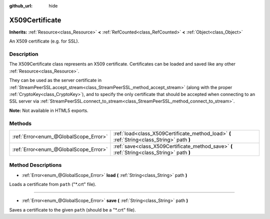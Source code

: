 :github_url: hide

.. Generated automatically by doc/tools/make_rst.py in Godot's source tree.
.. DO NOT EDIT THIS FILE, but the X509Certificate.xml source instead.
.. The source is found in doc/classes or modules/<name>/doc_classes.

.. _class_X509Certificate:

X509Certificate
===============

**Inherits:** :ref:`Resource<class_Resource>` **<** :ref:`RefCounted<class_RefCounted>` **<** :ref:`Object<class_Object>`

An X509 certificate (e.g. for SSL).

Description
-----------

The X509Certificate class represents an X509 certificate. Certificates can be loaded and saved like any other :ref:`Resource<class_Resource>`.

They can be used as the server certificate in :ref:`StreamPeerSSL.accept_stream<class_StreamPeerSSL_method_accept_stream>` (along with the proper :ref:`CryptoKey<class_CryptoKey>`), and to specify the only certificate that should be accepted when connecting to an SSL server via :ref:`StreamPeerSSL.connect_to_stream<class_StreamPeerSSL_method_connect_to_stream>`.

**Note:** Not available in HTML5 exports.

Methods
-------

+---------------------------------------+---------------------------------------------------------------------------------------------+
| :ref:`Error<enum_@GlobalScope_Error>` | :ref:`load<class_X509Certificate_method_load>` **(** :ref:`String<class_String>` path **)** |
+---------------------------------------+---------------------------------------------------------------------------------------------+
| :ref:`Error<enum_@GlobalScope_Error>` | :ref:`save<class_X509Certificate_method_save>` **(** :ref:`String<class_String>` path **)** |
+---------------------------------------+---------------------------------------------------------------------------------------------+

Method Descriptions
-------------------

.. _class_X509Certificate_method_load:

- :ref:`Error<enum_@GlobalScope_Error>` **load** **(** :ref:`String<class_String>` path **)**

Loads a certificate from ``path`` ("\*.crt" file).

----

.. _class_X509Certificate_method_save:

- :ref:`Error<enum_@GlobalScope_Error>` **save** **(** :ref:`String<class_String>` path **)**

Saves a certificate to the given ``path`` (should be a "\*.crt" file).

.. |virtual| replace:: :abbr:`virtual (This method should typically be overridden by the user to have any effect.)`
.. |const| replace:: :abbr:`const (This method has no side effects. It doesn't modify any of the instance's member variables.)`
.. |vararg| replace:: :abbr:`vararg (This method accepts any number of arguments after the ones described here.)`
.. |constructor| replace:: :abbr:`constructor (This method is used to construct a type.)`
.. |static| replace:: :abbr:`static (This method doesn't need an instance to be called, so it can be called directly using the class name.)`
.. |operator| replace:: :abbr:`operator (This method describes a valid operator to use with this type as left-hand operand.)`
